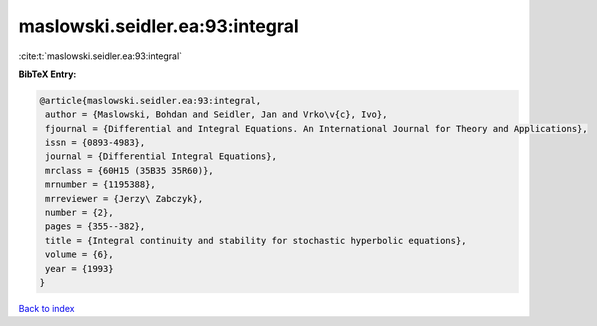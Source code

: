 maslowski.seidler.ea:93:integral
================================

:cite:t:`maslowski.seidler.ea:93:integral`

**BibTeX Entry:**

.. code-block:: bibtex

   @article{maslowski.seidler.ea:93:integral,
    author = {Maslowski, Bohdan and Seidler, Jan and Vrko\v{c}, Ivo},
    fjournal = {Differential and Integral Equations. An International Journal for Theory and Applications},
    issn = {0893-4983},
    journal = {Differential Integral Equations},
    mrclass = {60H15 (35B35 35R60)},
    mrnumber = {1195388},
    mrreviewer = {Jerzy\ Zabczyk},
    number = {2},
    pages = {355--382},
    title = {Integral continuity and stability for stochastic hyperbolic equations},
    volume = {6},
    year = {1993}
   }

`Back to index <../By-Cite-Keys.html>`_
